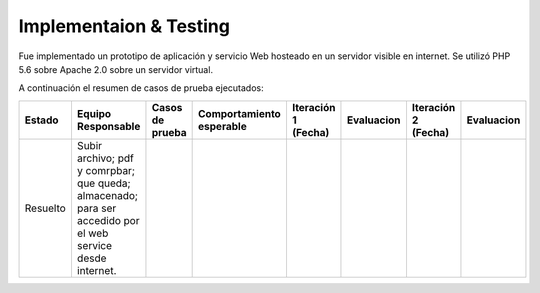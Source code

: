 ============
Implementaion & Testing
============

Fue implementado un prototipo de aplicación y servicio Web hosteado en un servidor visible en internet. Se utilizó PHP 5.6 sobre Apache 2.0 sobre un servidor virtual.

A continuación el resumen de casos de prueba ejecutados:

+---------+---------------+-----------------+----------------+-------------+---------------+-------------+---------------+
| Estado  | Equipo        | Casos de prueba | Comportamiento | Iteración 1 | Evaluacion    | Iteración 2 | Evaluacion    |
|         | Responsable   |                 | esperable      | (Fecha)     |               | (Fecha)     |               |
+=========+===============+=================+================+=============+===============+=============+===============+
|Resuelto |Subir archivo; |                 |                |             |               |             |               |     
|         |pdf y comrpbar;|                 |                |             |               |             |               |        
|         |que queda;     |                 |                |             |               |             |               |
|         |almacenado;    |                 |                |             |               |             |               |
|         |para ser       |                 |                |             |               |             |               |
|         |accedido por el|                 |                |             |               |             |               |
|         |web service    |                 |                |             |               |             |               | 
|         |desde internet.|                 |                |             |               |             |               |
+---------+---------------+-----------------+----------------+-------------+---------------+-------------+---------------+
